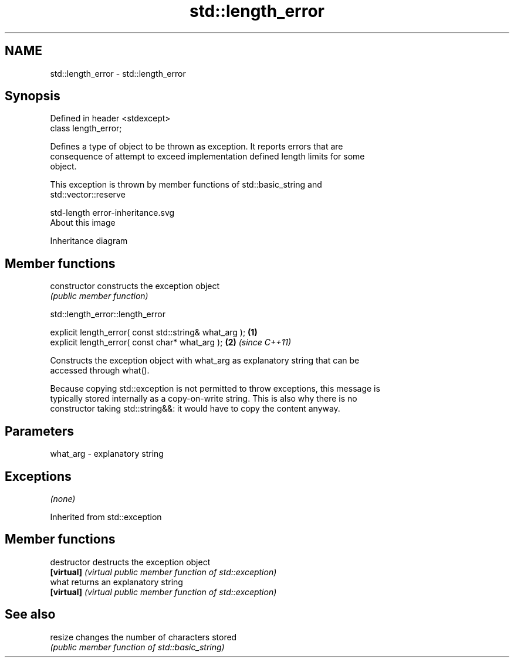 .TH std::length_error 3 "Nov 16 2016" "2.1 | http://cppreference.com" "C++ Standard Libary"
.SH NAME
std::length_error \- std::length_error

.SH Synopsis
   Defined in header <stdexcept>
   class length_error;

   Defines a type of object to be thrown as exception. It reports errors that are
   consequence of attempt to exceed implementation defined length limits for some
   object.

   This exception is thrown by member functions of std::basic_string and
   std::vector::reserve

   std-length error-inheritance.svg
   About this image

                                   Inheritance diagram

.SH Member functions

   constructor   constructs the exception object
                 \fI(public member function)\fP

std::length_error::length_error

   explicit length_error( const std::string& what_arg ); \fB(1)\fP
   explicit length_error( const char* what_arg );        \fB(2)\fP \fI(since C++11)\fP

   Constructs the exception object with what_arg as explanatory string that can be
   accessed through what().

   Because copying std::exception is not permitted to throw exceptions, this message is
   typically stored internally as a copy-on-write string. This is also why there is no
   constructor taking std::string&&: it would have to copy the content anyway.

.SH Parameters

   what_arg - explanatory string

.SH Exceptions

   \fI(none)\fP

Inherited from std::exception

.SH Member functions

   destructor   destructs the exception object
   \fB[virtual]\fP    \fI(virtual public member function of std::exception)\fP
   what         returns an explanatory string
   \fB[virtual]\fP    \fI(virtual public member function of std::exception)\fP

.SH See also

   resize changes the number of characters stored
          \fI(public member function of std::basic_string)\fP

